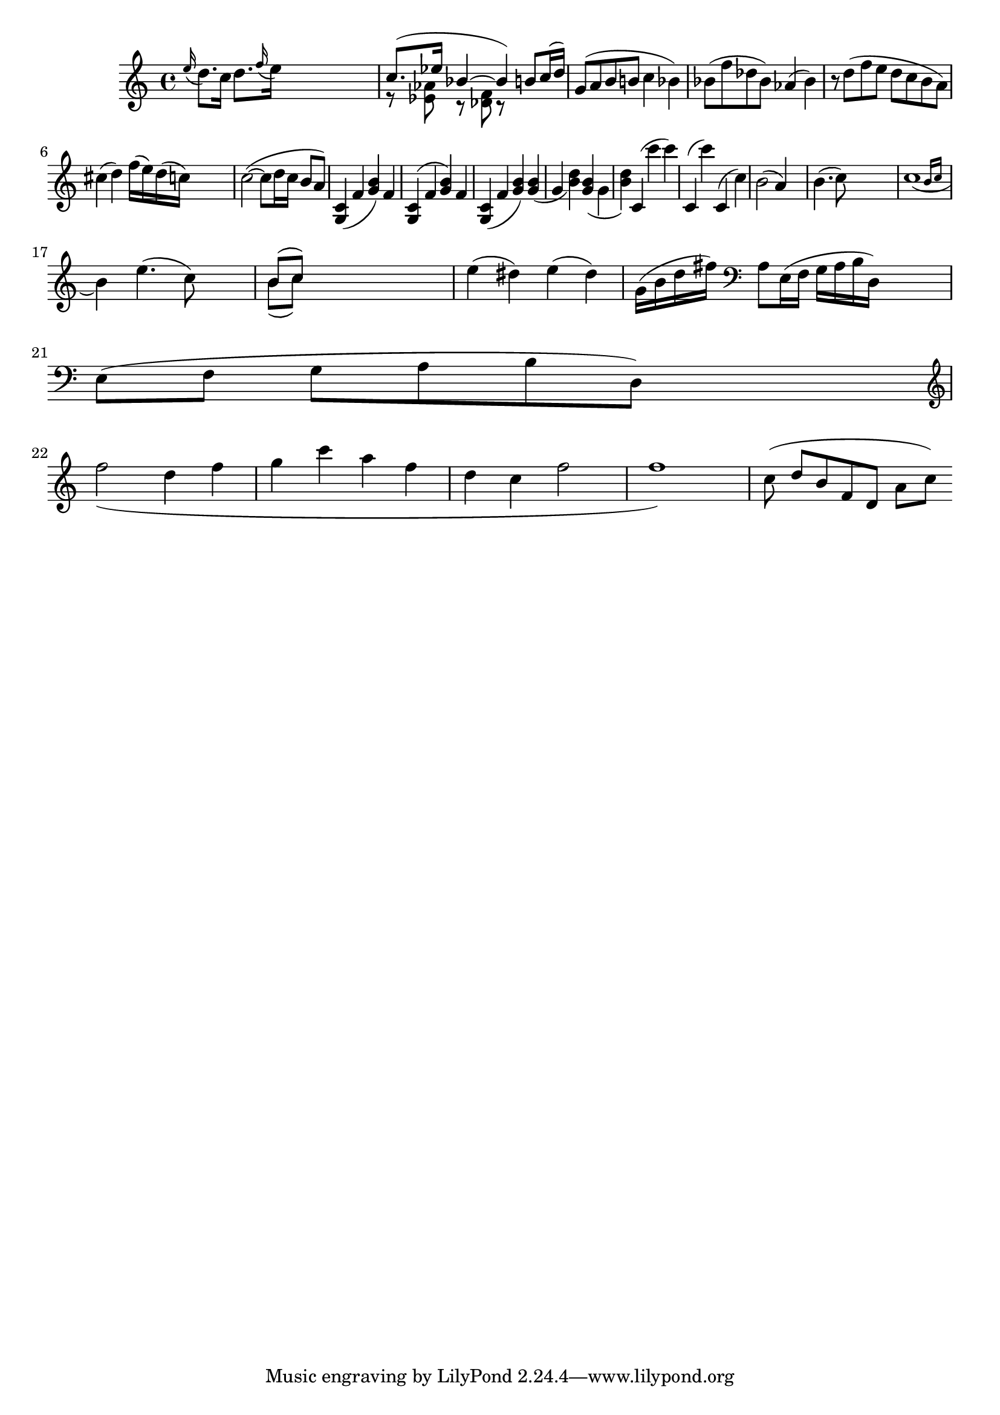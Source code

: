 
\header {
    texidoc = "Scoring based slur formatting."
}

\version "2.3.22"
\layout {
    raggedright = ##t
%    #(define debug-slur-scoring #t)
}

%% help lilypond-book
%% \score

\relative {
  
    \grace e=''16( d8.[) c16]
    d=''8.[ \grace f16( e16)]
    s2
    << {c=''8.([ es16] bes4~bes )}
       \\
       {r8  <as es> r <f des> r }
    >>
    \new Voice { \voiceOne b='8[ c16( d])  }
    g='8[( a b b! ]  c4  bes) 
    bes='8( f' des bes) as4( bes)
    r8 d( f e d c b a)
    cis=''4( d)  f'=''16( e)    d( c)
    s4
    
    c'=''2(~c8 d16 c b8 a)
    
    <c=' g>4 ( f <g b>) f
    <c g>^( f <g b>) f
    <c g>_( f <g b>)
    <g b>_( g  <b d>)
    <g b>_( \stemDown g \stemNeutral  <b d>)
    c,='^( c'' c) 
    c,,^( c'')
    c,,^( c')
    | b='2( a4) s4
    | b='4.( c8) s2
    | << c=''1_(
       { s2 \grace { b16[ c] } } >>
    \break
    b4)
    e=''4.( c8) s4
    | << { b='8[( c]) } \\
	 { b='8[( c]) }>>

    
    s2.|
    e4( dis4)
    e4( dis4) 
    g='16( b d fis)
    \clef bass a=8[ e16(f] g[ a b d,)]  s4 | \break
    e=8( f] g[ a b d,)]  s4 | \break
    
    \clef treble
    \new Voice \relative c'' {
	\slurDown f2( d4 f | g c a f | d c f2 | f1) |
    }

%    \override Slur #'excentricity = #-2
    c=''8 ( d[ b f d] a'[ c])
}

